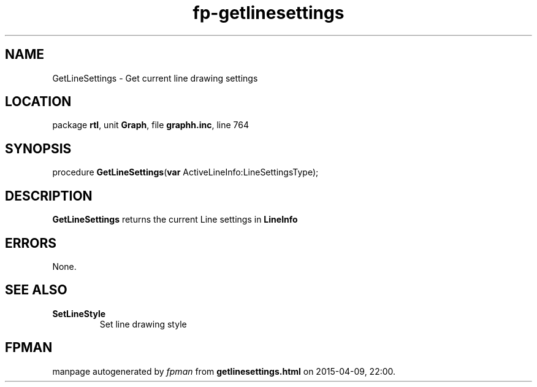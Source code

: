 .\" file autogenerated by fpman
.TH "fp-getlinesettings" 3 "2014-03-14" "fpman" "Free Pascal Programmer's Manual"
.SH NAME
GetLineSettings - Get current line drawing settings
.SH LOCATION
package \fBrtl\fR, unit \fBGraph\fR, file \fBgraphh.inc\fR, line 764
.SH SYNOPSIS
procedure \fBGetLineSettings\fR(\fBvar\fR ActiveLineInfo:LineSettingsType);
.SH DESCRIPTION
\fBGetLineSettings\fR returns the current Line settings in \fBLineInfo\fR 


.SH ERRORS
None.


.SH SEE ALSO
.TP
.B SetLineStyle
Set line drawing style

.SH FPMAN
manpage autogenerated by \fIfpman\fR from \fBgetlinesettings.html\fR on 2015-04-09, 22:00.

